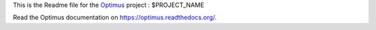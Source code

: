 .. _Optimus: https://github.com/sveetch/Optimus

This is the Readme file for the `Optimus`_ project : $PROJECT_NAME

Read the Optimus documentation on `<https://optimus.readthedocs.org/>`_.
